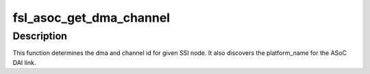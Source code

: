 .. -*- coding: utf-8; mode: rst -*-
.. src-file: sound/soc/fsl/fsl_utils.c

.. _`fsl_asoc_get_dma_channel`:

fsl_asoc_get_dma_channel
========================

.. c:function:: int fsl_asoc_get_dma_channel(struct device_node *ssi_np, const char *name, struct snd_soc_dai_link *dai, unsigned int *dma_channel_id, unsigned int *dma_id)

    determine the dma channel for a SSI node

    :param ssi_np:
        pointer to the SSI device tree node
    :type ssi_np: struct device_node \*

    :param name:
        name of the phandle pointing to the dma channel
    :type name: const char \*

    :param dai:
        ASoC DAI link pointer to be filled with platform_name
    :type dai: struct snd_soc_dai_link \*

    :param dma_channel_id:
        dma channel id to be returned
    :type dma_channel_id: unsigned int \*

    :param dma_id:
        dma id to be returned
    :type dma_id: unsigned int \*

.. _`fsl_asoc_get_dma_channel.description`:

Description
-----------

This function determines the dma and channel id for given SSI node.  It
also discovers the platform_name for the ASoC DAI link.

.. This file was automatic generated / don't edit.

